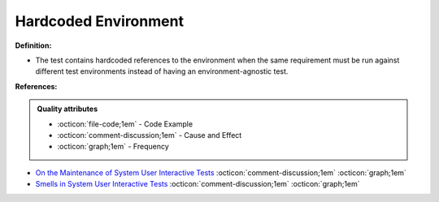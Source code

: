 Hardcoded Environment
^^^^^
**Definition:**

* The test contains hardcoded references to the environment when the same requirement must be run against different test environments instead of having an environment-agnostic test.


**References:**

.. admonition:: Quality attributes

    * :octicon:`file-code;1em` -  Code Example
    * :octicon:`comment-discussion;1em` -  Cause and Effect
    * :octicon:`graph;1em` -  Frequency

* `On the Maintenance of System User Interactive Tests <https://orbilu.uni.lu/handle/10993/48254>`_ :octicon:`comment-discussion;1em` :octicon:`graph;1em`
* `Smells in System User Interactive Tests <https://arxiv.org/abs/2111.02317>`_ :octicon:`comment-discussion;1em` :octicon:`graph;1em`

